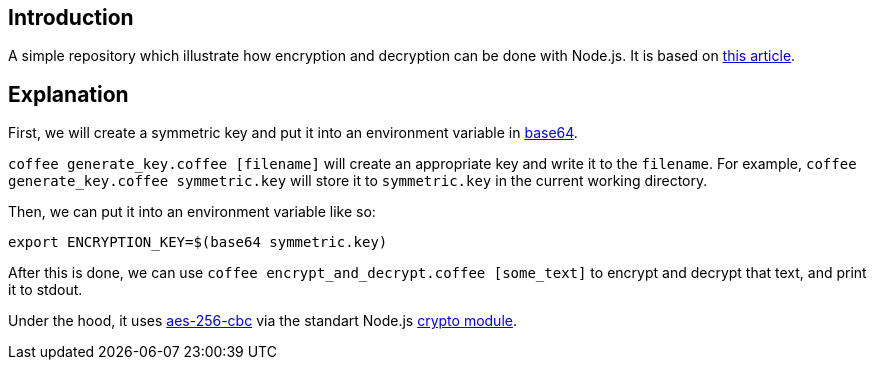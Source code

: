 == Introduction

A simple repository which illustrate how encryption and decryption can be done with Node.js.
It is based on
http://vancelucas.com/blog/stronger-encryption-and-decryption-in-node-js[this article].

== Explanation

First, we will create a symmetric key and put it into an environment variable in
http://stackabuse.com/encoding-and-decoding-base64-strings-in-node-js[base64].

`coffee generate_key.coffee [filename]` will create an appropriate key and write it to the `filename`.
For example, `coffee generate_key.coffee symmetric.key` will store it to `symmetric.key` in the current working directory.

Then, we can put it into an environment variable like so:

[source,bash]
----
export ENCRYPTION_KEY=$(base64 symmetric.key)
----

After this is done, we can use `coffee encrypt_and_decrypt.coffee [some_text]`
to encrypt and decrypt that text, and print it to stdout.

Under the hood, it uses
https://en.wikipedia.org/wiki/Advanced_Encryption_Standard[aes-256-cbc]
via the standart Node.js
https://nodejs.org/api/crypto.html[crypto module].
